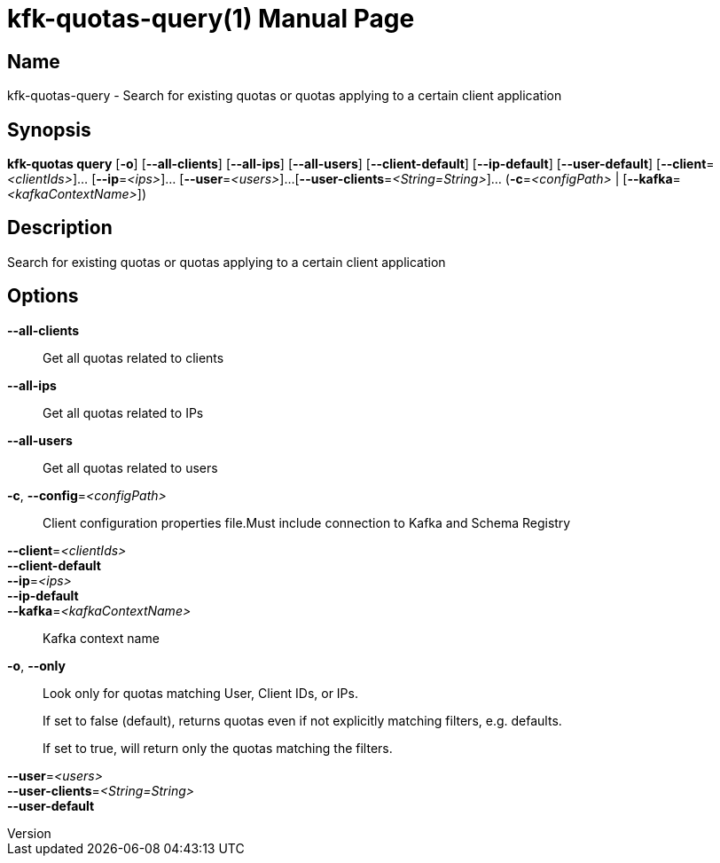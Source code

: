 // tag::picocli-generated-full-manpage[]
// tag::picocli-generated-man-section-header[]
:doctype: manpage
:revnumber: 
:manmanual: Kfk-quotas Manual
:mansource: 
:man-linkstyle: pass:[blue R < >]
= kfk-quotas-query(1)

// end::picocli-generated-man-section-header[]

// tag::picocli-generated-man-section-name[]
== Name

kfk-quotas-query - Search for existing quotas or quotas applying to a certain client application


// end::picocli-generated-man-section-name[]

// tag::picocli-generated-man-section-synopsis[]
== Synopsis

*kfk-quotas query* [*-o*] [*--all-clients*] [*--all-ips*] [*--all-users*]
                 [*--client-default*] [*--ip-default*] [*--user-default*]
                 [*--client*=_<clientIds>_]... [*--ip*=_<ips>_]... [*--user*=_<users>_]...
                 [*--user-clients*=_<String=String>_]... (*-c*=_<configPath>_ |
                 [*--kafka*=_<kafkaContextName>_])

// end::picocli-generated-man-section-synopsis[]

// tag::picocli-generated-man-section-description[]
== Description

Search for existing quotas or quotas applying to a certain client application


// end::picocli-generated-man-section-description[]

// tag::picocli-generated-man-section-options[]
== Options

*--all-clients*::
  Get all quotas related to clients

*--all-ips*::
  Get all quotas related to IPs

*--all-users*::
  Get all quotas related to users

*-c*, *--config*=_<configPath>_::
  Client configuration properties file.Must include connection to Kafka and Schema Registry

*--client*=_<clientIds>_::
  

*--client-default*::
  

*--ip*=_<ips>_::
  

*--ip-default*::
  

*--kafka*=_<kafkaContextName>_::
  Kafka context name

*-o*, *--only*::
  Look only for quotas matching User, Client IDs, or IPs.
+
If set to false (default), returns quotas even if not explicitly matching filters, e.g. defaults.
+
If set to true, will return only the quotas matching the filters.
+


*--user*=_<users>_::
  

*--user-clients*=_<String=String>_::
  

*--user-default*::
  

// end::picocli-generated-man-section-options[]

// tag::picocli-generated-man-section-arguments[]
// end::picocli-generated-man-section-arguments[]

// tag::picocli-generated-man-section-commands[]
// end::picocli-generated-man-section-commands[]

// tag::picocli-generated-man-section-exit-status[]
// end::picocli-generated-man-section-exit-status[]

// tag::picocli-generated-man-section-footer[]
// end::picocli-generated-man-section-footer[]

// end::picocli-generated-full-manpage[]
